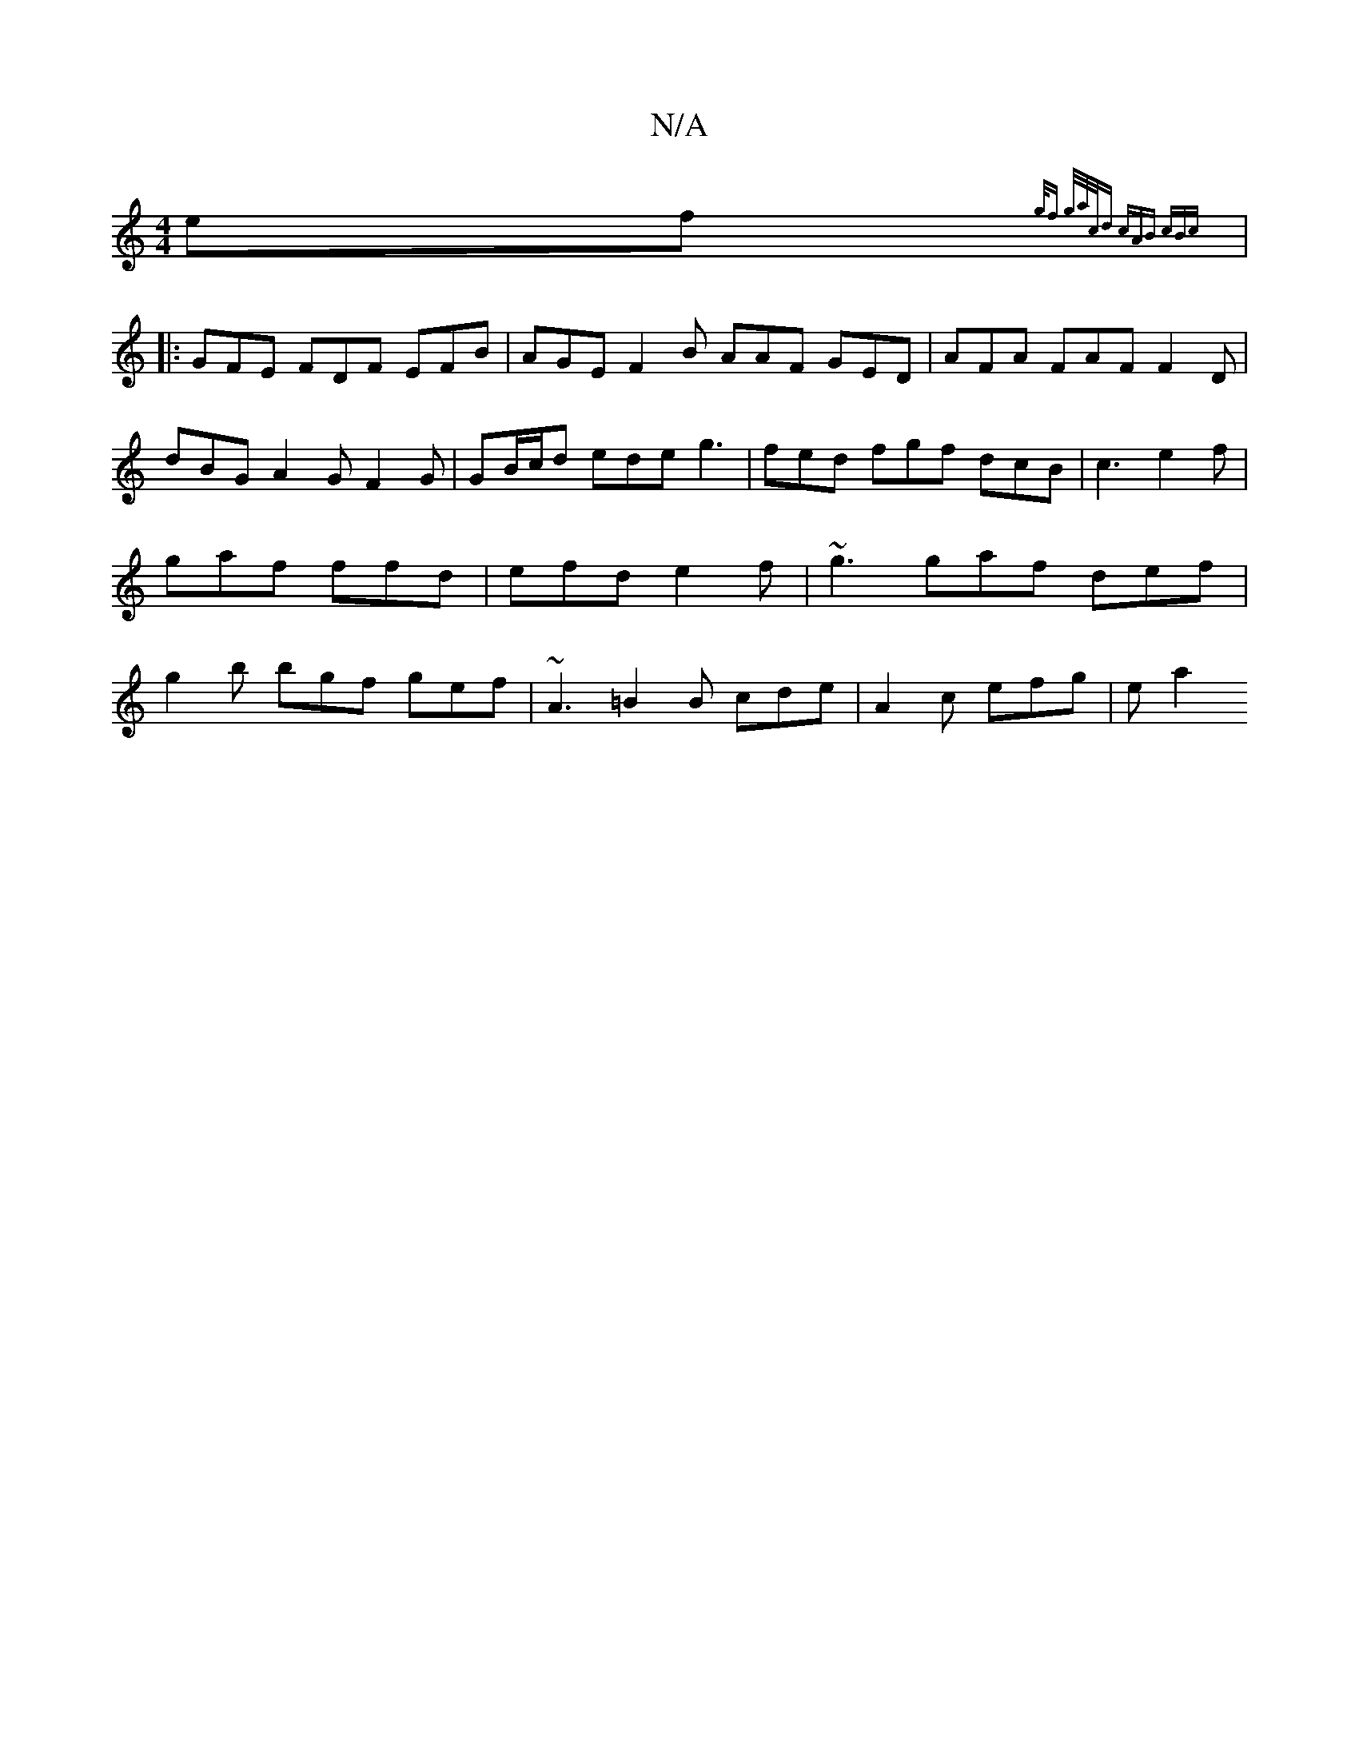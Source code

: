 X:1
T:N/A
M:4/4
R:N/A
K:Cmajor
 ef{g/f3/2 g/2a/2c/d | cAB cBc ||
|: GFE FDF EFB | AGE F2 B AAF GED | AFA FAF F2D | dBG A2G F2G | GB/c/d ede g3|fed fgf dcB|c3 e2f|gaf ffd|efd e2f | ~g3 gaf def | g2b bgf gef|~A3 =B2 B cde|A2c efg|ea2